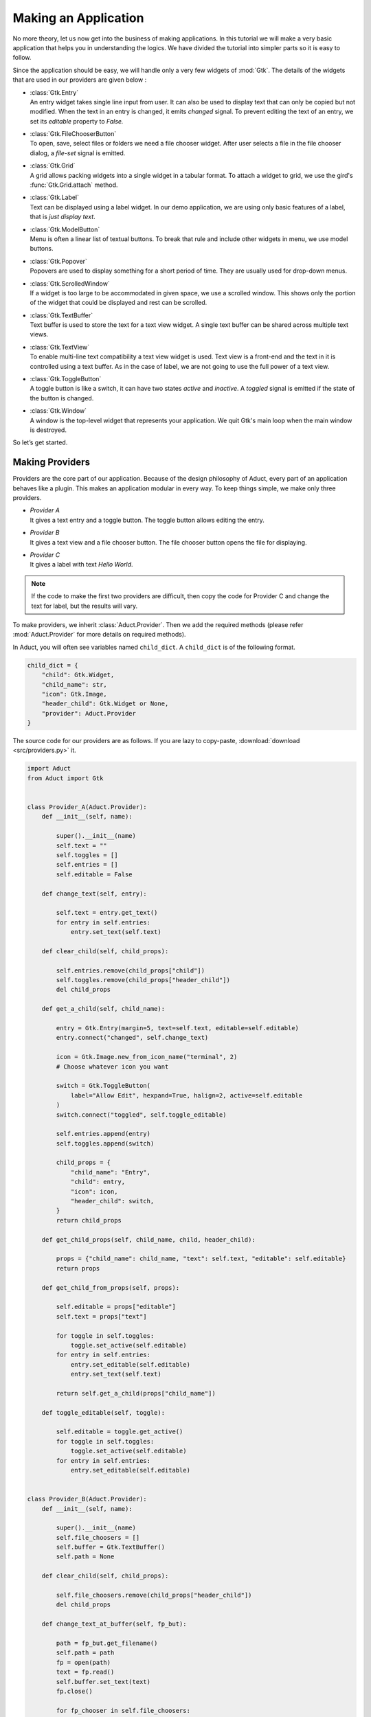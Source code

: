 Making an Application
=====================

No more theory, let us now get into the business of making applications.
In this tutorial we will make a very basic application that helps you in
understanding the logics. We have divided the tutorial into simpler
parts so it is easy to follow.

Since the application should be easy, we will handle only a very few
widgets of :mod:`Gtk`. The details of the widgets that are used in our providers
are given below :

-  | :class:`Gtk.Entry`
   | An entry widget takes single line input from user. It can also be
     used to display text that can only be copied but not modified. When
     the text in an entry is changed, it emits *changed* signal. To
     prevent editing the text of an entry, we set its *editable* property to
     *False.*

-  | :class:`Gtk.FileChooserButton`
   | To open, save, select files or folders we need a file chooser
     widget. After user selects a file in the file chooser dialog, a
     *file-set* signal is emitted.

-  | :class:`Gtk.Grid`
   | A grid allows packing widgets into a single widget in a tabular
     format. To attach a widget to grid, we use the gird's :func:`Gtk.Grid.attach` method.

-  | :class:`Gtk.Label`
   | Text can be displayed using a label widget. In our demo
     application, we are using only basic features of a label, that is
     *just display text*.

-  | :class:`Gtk.ModelButton`
   | Menu is often a linear list of textual buttons. To break that rule
     and include other widgets in menu, we use model buttons.

-  | :class:`Gtk.Popover`
   | Popovers are used to display something for a short period of time.
     They are usually used for drop-down menus.

-  | :class:`Gtk.ScrolledWindow`
   | If a widget is too large to be accommodated in given space, we use
     a scrolled window. This shows only the portion of the widget that
     could be displayed and rest can be scrolled.

-  | :class:`Gtk.TextBuffer`
   | Text buffer is used to store the text for a text view widget. A
     single text buffer can be shared across multiple text views.

-  | :class:`Gtk.TextView`
   | To enable multi-line text compatibility a text view widget is used.
     Text view is a front-end and the text in it is controlled using a
     text buffer. As in the case of label, we are not going to use the
     full power of a text view.

-  | :class:`Gtk.ToggleButton`
   | A toggle button is like a switch, it can have two states *active*
     and *inactive*. A *toggled* signal is emitted if the state of the
     button is changed.

-  | :class:`Gtk.Window`
   | A window is the top-level widget that represents your application.
     We quit Gtk's main loop when the main window is destroyed.

So let’s get started.

Making Providers
----------------

Providers are the core part of our application. Because of the design
philosophy of Aduct, every part of an application behaves like a
plugin. This makes an application modular in every way. To keep things
simple, we make only three providers.

-  | *Provider A*
   | It gives a text entry and a toggle button. The toggle button allows
     editing the entry.

-  | *Provider B*
   | It gives a text view and a file chooser button. The file chooser
     button opens the file for displaying.

-  | *Provider C*
   | It gives a label with text *Hello World*.

.. note:: 
    If the code to make the first two providers are difficult, then
    copy the code for Provider C and change the text for label, but the
    results will vary.

To make providers, we inherit :class:`Aduct.Provider`. Then we add the required
methods (please refer :mod:`Aduct.Provider` for more details on required
methods).

In Aduct, you will often see variables named ``child_dict``. A ``child_dict``
is of the following format.

.. code:: python

   child_dict = {
       "child": Gtk.Widget,
       "child_name": str,
       "icon": Gtk.Image,
       "header_child": Gtk.Widget or None,
       "provider": Aduct.Provider
   }

The source code for our providers are as follows. If you are lazy to copy-paste,
:download:`download <src/providers.py>` it.

.. code:: python

   import Aduct
   from Aduct import Gtk


   class Provider_A(Aduct.Provider):
       def __init__(self, name):

           super().__init__(name)
           self.text = ""
           self.toggles = []
           self.entries = []
           self.editable = False

       def change_text(self, entry):

           self.text = entry.get_text()
           for entry in self.entries:
               entry.set_text(self.text)

       def clear_child(self, child_props):

           self.entries.remove(child_props["child"])
           self.toggles.remove(child_props["header_child"])
           del child_props

       def get_a_child(self, child_name):

           entry = Gtk.Entry(margin=5, text=self.text, editable=self.editable)
           entry.connect("changed", self.change_text)

           icon = Gtk.Image.new_from_icon_name("terminal", 2)
           # Choose whatever icon you want

           switch = Gtk.ToggleButton(
               label="Allow Edit", hexpand=True, halign=2, active=self.editable
           )
           switch.connect("toggled", self.toggle_editable)

           self.entries.append(entry)
           self.toggles.append(switch)

           child_props = {
               "child_name": "Entry",
               "child": entry,
               "icon": icon,
               "header_child": switch,
           }
           return child_props

       def get_child_props(self, child_name, child, header_child):

           props = {"child_name": child_name, "text": self.text, "editable": self.editable}
           return props

       def get_child_from_props(self, props):

           self.editable = props["editable"]
           self.text = props["text"]

           for toggle in self.toggles:
               toggle.set_active(self.editable)
           for entry in self.entries:
               entry.set_editable(self.editable)
               entry.set_text(self.text)

           return self.get_a_child(props["child_name"])

       def toggle_editable(self, toggle):

           self.editable = toggle.get_active()
           for toggle in self.toggles:
               toggle.set_active(self.editable)
           for entry in self.entries:
               entry.set_editable(self.editable)


   class Provider_B(Aduct.Provider):
       def __init__(self, name):

           super().__init__(name)
           self.file_choosers = []
           self.buffer = Gtk.TextBuffer()
           self.path = None

       def clear_child(self, child_props):

           self.file_choosers.remove(child_props["header_child"])
           del child_props

       def change_text_at_buffer(self, fp_but):

           path = fp_but.get_filename()
           self.path = path
           fp = open(path)
           text = fp.read()
           self.buffer.set_text(text)
           fp.close()

           for fp_chooser in self.file_choosers:
               fp_chooser.set_filename(self.path)

       def get_a_child(self, child_name):

           textview = Gtk.TextView(margin=5, buffer=self.buffer)
           scrolled = Gtk.ScrolledWindow(expand=True)
           scrolled.add(textview)

           icon = Gtk.Image.new_from_icon_name("folder", 2)

           fp_but = Gtk.FileChooserButton(title="Choose file", hexpand=True, halign=2)

           if self.path:
               fp_but.set_filename(self.path)

           fp_but.connect("file-set", self.change_text_at_buffer)
           self.file_choosers.append(fp_but)

           child_props = {
               "child_name": "TextView",
               "child": scrolled,
               "icon": icon,
               "header_child": fp_but,
           }
           return child_props

       def get_child_props(self, child_name, child, header_child):

           props = {"child_name": child_name, "path": self.path}
           return props

       def get_child_from_props(self, props):

           self.path = props["path"]
           if self.path:
               fp = open(self.path)
               text = fp.read()
               self.buffer.set_text(text)
               fp.close()

               for fp_chooser in self.file_choosers:
                   fp_chooser.set_filename(self.path)

           return self.get_a_child(props["child_name"])


   class Provider_C(Aduct.Provider):
       def __init__(self, name):

           super().__init__(name)

       def clear_child(self, child_props):

           del child_props

       def get_a_child(self, child_name):

           label = Gtk.Label(margin=5, label="Hello World")

           icon = Gtk.Image.new_from_icon_name("glade", 2)
           child_props = {
               "child_name": "Label",
               "child": label,
               "icon": icon,
               "header_child": None,
           }
           return child_props

       def get_child_props(self, child_name, child, header_child):

           props = {"child_name": child_name}
           return props

       def get_child_from_props(self, props):

           return self.get_a_child(props["child_name"])


   A = Provider_A("Provider A")
   B = Provider_B("Provider B")
   C = Provider_C("Provider C")

We prefer keeping the above code in a separate file (could be named
*providers.py*), because in practical situations (while making real
applications) it is better to isolate providers from the core application,
this makes it easy to maintain. The reason we imported Gtk from Aduct
is not so crucial. It was done to reduce typing, also it makes sure that
we are using the same version of Gtk that Aduct is using.

Designing the Application
-------------------------

Now we have made providers, our next step is to frame the application.
Open a new file (could be named *app.py*). To allow widgets in the
application, we should put a way for users to view available widgets and
select the required. This is done using action button of element and
notebook. The convention is when users left-click an action button, it
should show widgets (from providers) and when they right-click, it
should show options to modify the interface.

There are two suitable ways to show the users the widgets to select
from. It could be a popup window. But pop-ups are considered
distracting. The second option is drop-down menu (also known as popover
menu). Popovers are better as they cover only a small area and are not
as annoying as popup windows. We populate the menu with model buttons.

Before adding providers, we should also spend time in a kind of
functions known as *creator functions*. As Aduct is an interface to
dynamically modify an interface, you need to be able to dynamically make
Aduct widgets. So we make small functions that, when called give the
required widget. An advantage of such functions is that they can be used
to add custom changes to widgets like changing border spacing,
connecting signals and automate other repeating tasks. The first few
lines of *app.py* is given below. (The complete file is also available for
:download:`download <src/app.py>`.)

.. code:: python
   :number-lines:

   import Aduct
   from Aduct import Gtk

   from providers import A, B, C # providers from provider.py

   last_widget = None # The last widget (element/notebook) where popover was shown.


   def new_element():
       element = Aduct.Element(margin=5)
       element.connect("action-clicked", show_popover_element)
       # show_popover_element is a function to show the popover for an element.
       return element


   def new_bin():
       bin_ = Aduct.Bin()
       return bin_


   def new_paned(orientation=0):
       paned = Aduct.Paned(orientation=orientation)
       return paned


   def new_notebook():
       notebook = Aduct.Notebook()
       icon = Gtk.Image.new_from_icon_name("list-add", 2)
       notebook.set_action_button(icon, 1)
       notebook.connect("action-clicked", show_popover_notebook)
       # show_popover_notebook is a function like show_popover_element.
       return notebook

The idea of the above code is simple. When action button of an element
or notebook is clicked, it emits a signal and popover is shown in
return. The popover contains model buttons for various purposes, when
they are clicked, they need to know *for which* element or notebook they
were clicked. To tackle this, when an action button is clicked, we
correspondingly set the value of ``last_widget`` to that widget. With
that, let’s append the next lines of code.

.. code:: python
   :number-lines:


   def show_popover_element(ele, but, event):

       global last_widget
       last_widget = ele

       if event == 1: # 1 -> left-click of mouse
           prov_popover.set_relative_to(but)
           prov_popover.popup()

       elif event == 3: # 3 -> right-click of mouse
           for modbs in tweaks.values():
               for modb in modbs:
                   modb.set_sensitive(True)
           tweak_popover.set_relative_to(but)
           tweak_popover.popup()


   def show_popover_notebook(nb, but, event):

       global last_widget
       last_widget = nb

       if event == 1:
           prov_popover.set_relative_to(but)
           prov_popover.popup()

       elif event == 3:
           for modb in tweaks["Element"]:
               modb.set_sensitive(False)
           for modb in tweaks["Notebook"]:
               modb.set_sensitive(False)
           tweak_popover.set_relative_to(but)
           tweak_popover.popup()

Both the above functions are same but the difference between them is
that first one is for an element and second is for a notebook.
``prov_popover`` is for displaying widgets from providers and
``tweak_popover`` is for showing options to modify the interface. As per
the convention mentioned earlier, we show ``prov_popover`` when users
left-click and ``tweak_popover`` when users right-click an action button. We will cover
later why we are changing sensitivities of model buttons.

Now let us make some more functions that can modify the interface.

.. code:: python
   :number-lines:


   def remove_element(wid):
       global last_widget
       Aduct.remove_element(last_widget, last_widget.get_parent())


   def add_to_paned(wid, position):
       global last_widget
       element = new_element()
       paned = new_paned()
       if position == 0:
           paned.set_orientation(0)
           Aduct.add_to_paned(last_widget, element, paned, 1)
       elif position == 1:
           paned.set_orientation(0)
           Aduct.add_to_paned(last_widget, element, paned, 2)
       elif position == 2:
           paned.set_orientation(1)
           Aduct.add_to_paned(last_widget, element, paned, 1)
       elif position == 3:
           paned.set_orientation(1)
           Aduct.add_to_paned(last_widget, element, paned, 2)


   def add_to_notebook(wid, position):
       global last_widget
       notebook = new_notebook()
       notebook.set_tab_pos(position)
       Aduct.add_to_notebook(last_widget, notebook)

Please read :ref:`functions` to know the details of the functions
used from Aduct. Next we add more functions for changing child at an
element, saving and loading interfaces.

.. code:: python
   :number-lines:


   def change_child_at_element(wid, prov, child_name):
       global last_widget
       if last_widget.type == "element":
           Aduct.change_child_at_element(last_widget, prov, child_name)
       elif last_widget.type == "notebook":
           element = new_element()
           Aduct.change_child_at_element(element, prov, child_name)
           Aduct.add_to_notebook(element, last_widget)
           element.show_all()


   def save_interface(wid):
       from json import dump

       with open("aduct.ui", "w") as fp:
           ui_dict = Aduct.get_interface(top_level)
           dump(ui_dict, fp, indent=2)


   def load_interface(wid):
       from json import load

       with open("aduct.ui") as fp:
           ui_dict = load(fp)
           creator_maps = {
               "type": {
                   "element": (new_element, (), {}),
                   "bin": (new_bin, (), {}),
                   "notebook": (new_notebook, (), {}),
                   "paned": (new_paned, (), {}),
               }
           }
           init_maps = {
               "provider": {"Provider A": A, "Provider B": B, "Provider C": C, None: None}
           }
           Aduct.set_interface(ui_dict, top_level, creator_maps, init_maps)

The first function does some straight-forward tasks. It changes a child
at element when called from element. In case it is called from a
notebook, we make a new element, get a child from provider and add it
to the element. Then we append the element to the notebook.

The second function gets the interface; it is a dictionary with strings,
numbers and None. So it can be dumped using *json* in human-readable
format. We are using a file named *aduct.ui* for saving and loading
interfaces. ``top_level`` (declared later) is the view or element from
which the interface should be fetched. It is usually the root widget.

The third function surely deserves a mention. After completing this
tutorial, you can run the script (*app.py*), try playing with the
interface. Then save the interface. After that open the file named
*aduct.ui*, you will see a *JSON-styled* data with keys like *type*,
*provider* etc. Now when you ask Aduct to create the interface from the
same file, it replaces all the required values with objects (or widgets
here). The convention is that key *type* states the type of Aduct
widget and *provider* states the name of provider.

The dictionaries whose name ends with *maps*, does the job of replacing
strings or numbers with an object. They are nested-dictionaries
of depth two. It is like *what key to replace? If found replace the value
of that key with the value from maps.* For example, from ``init_maps`` we
have the key *provider.* So first the ``set_interface`` function will look
for any key named *provider* in ``ui_dict``. If found it will look at its
value, say it is *Provider A,* now it will go back to ``init_maps`` and
look for the value of key *Provider A* in the dictionary which is the value
of key named *provider*. From the above it is provider ``A``, then the function
replaces the value *Provider A* in ``ui_dict`` with the actual object;
provider ``A``. So you can consider it as a mapping of strings to
objects.

The purpose of ``creator_maps`` and ``init_maps`` are pretty same. Their
difference lies in values they are replacing. ``init_maps`` maps to
object already created, that is initialized objects, like providers,
plugins, file objects. It is to replace object that are already
available and should not created again. On the other hand,
``creator_maps``, dynamically creates objects as needed. It is for the
purpose where each object has to be unique or can be created multiple
times for multiple usage. The values of ``creator_maps`` are of this
order ``(function, args, kwargs)``. While replacing
strings with objects, the object is created by calling the function like
this : ``object = function(*args, **kwargs)``.

Pretty simple as that, however if you are confused, remember them as
mappings. That’s it.

The third function needs a root widget. It will remove whatever child it
holds and replaces it with the children from the *JSON* file. However it
returns the old child for recovering data, something not so necessary in
our application.

The finishing parts of our application is just connecting everything,
creating a new window and adding a top level view.

.. code:: python
   :number-lines:


   provs = [
       (A, Gtk.ModelButton(text="Entry"), "Entry"), # Making a model-button for each provider.
       (B, Gtk.ModelButton(text="TextView"), "TextView"),
       (C, Gtk.ModelButton(text="Label"), "Label"),
   ]

   prov_grid = Gtk.Grid() # A grid to store them

   for y, (prov, modb, child_name) in enumerate(provs):
       prov_grid.attach(modb, 0, y, 1, 1)
       modb.connect("clicked", change_child_at_element, prov, child_name)

   prov_popover = Gtk.PopoverMenu()
   prov_popover.add(prov_grid)
   prov_grid.show_all()

   # Pretty same as providers, but for tweak functions.
   tweaks = {
       "Element": (Gtk.ModelButton(text="Remove"),),
       "Notebook": (
           Gtk.ModelButton(text="Add to top notebook"),
           Gtk.ModelButton(text="Add to side notebook"),
       ),
       "Paned": (
           Gtk.ModelButton(text="Split left"),
           Gtk.ModelButton(text="Split right"),
           Gtk.ModelButton(text="Split up"),
           Gtk.ModelButton(text="Split down"),
       ),
       "Interface": (
           Gtk.ModelButton(text="Load interface"),
           Gtk.ModelButton(text="Save interface"),
       ),
   }

   tweak_grid = Gtk.Grid()

   for x, title in enumerate(tweaks):
       label = Gtk.Label(label=title)
       tweak_grid.attach(label, x, 0, 1, 1)
       modbs = tweaks[title]
       for y, modb in enumerate(modbs):
           tweak_grid.attach(modb, x, y + 1, 1, 1)

   tweak_popover = Gtk.PopoverMenu()
   tweak_popover.add(tweak_grid)
   tweak_grid.show_all()


   def connect_tweaks():
       # Connecting model-buttons to required functions.
       elem_modb = tweaks["Element"][0]
       elem_modb.connect("clicked", remove_element)

       top_nb_modb = tweaks["Notebook"][0]
       top_nb_modb.connect("clicked", add_to_notebook, 2)
       side_nb_modb = tweaks["Notebook"][1]
       side_nb_modb.connect("clicked", add_to_notebook, 0)

       l_paned_modb = tweaks["Paned"][0]
       r_paned_modb = tweaks["Paned"][1]
       u_paned_modb = tweaks["Paned"][2]
       d_paned_modb = tweaks["Paned"][3]

       # 0, 1, 2, 3 are integer values of Gtk.PositionType.
       l_paned_modb.connect("clicked", add_to_paned, 0)
       r_paned_modb.connect("clicked", add_to_paned, 1)
       u_paned_modb.connect("clicked", add_to_paned, 2)
       d_paned_modb.connect("clicked", add_to_paned, 3)

       load_modb = tweaks["Interface"][0]
       save_modb = tweaks["Interface"][1]
       load_modb.connect("clicked", load_interface)
       save_modb.connect("clicked", save_interface)


   connect_tweaks()

   top_level = new_bin()
   element = new_element()
   top_level.add_child(element) # Making a single element and adding it.

   win = Gtk.Window(default_height=500, default_width=750)
   win.add(top_level)
   win.connect("destroy", Gtk.main_quit)
   win.show_all()
   Gtk.main()

Phew... we completed making the application! You might not have
understood some parts, but still, run the application (run *app.py*) and
see how it looks. Well just an empty screen with an empty button, right?
Click on the action button of element and add new child to the element.
Next try right clicking the action button to split it or add it to a
notebook. Have fun removing the views and adding new one. When you are
comfortable with the interface, save the interface and close the
application. Now open it again and load the interface. You should see
the interface you saved.

Let us discuss something we promised earlier. Run the application and
add an element to notebook. Now right-click the element’s action button
and click on *Add to side notebook*, you should see an error in your
terminal or console that a Aduct notebook can only have a Aduct
element as child. It is not a bug, it is a feature! Aduct notebook can
only attach a named child and the only named child in Aduct is
element. So you will get error when you try to add a child of irrelevant
type to a notebook. This is the reason we changed the sensitivities of a
few menu items. Because we don’t want to allow users to do something not
permitted. We could have made separate popovers for notebook and
element, but to avoid repeating codes with small difference, we omitted
it. You might wonder why we didn’t change sensitivities of menu items of
popovers shown for elements inside a notebook, the answer is we want you
to try!

Note a few more things which might look absurd. When you remove an
element from a paned, it collapses to a bin. When you remove
an element from notebook with three or more pages, nothing goes wrong.
But when you remove an element from a notebook with only two pages, the
notebook drops to a bin. In case of a bin, when you try to remove its
child element, instead of removing, it only clears the element.

This also has some reasons behind it. A paned is meant to hold two child, so
when you remove its one child, the purpose of a paned is destroyed, so
it becomes a bin. Similarly, a notebook is meant to hold a number of
elements and show only one of them at a time. A notebook with only page
is against its purpose, so it becomes a bin. For bin, the same logic is
applied. A Aduct bin is, by convention, used as a top-level for holding
other view. When you remove the element from it, the complete interface
link is broken and you get a blank space, where no kind of interaction
is possible. To avoid this, bin always clears the element instead of
removing it.

However, if these behaviors are not acceptable to you, you are always
free to create your own functions and use them.

While using the widgets like entry, text view in our application, you
might have noticed that an entry is just a copy of another entry, with
same text and mode, synchronized between them. This is to symbolize that
widgets with same name are basically the same. But this is not enforced.
It depends on the provider, it may produce a new widget or just a copy.

So here we reach the end of tutorial. There are some lines, paragraphs
or entire section that doesn’t even make any sense to you. Feel free to
discuss it with other developers to get help. Also if you think, the
same matter could be presented in a better manner, you are always
welcome to suggest your edits.

At last, we would like to say, designing an application is like painting.
Everyone has a brush and seven basic colors. It depends on the painter how
great he/she is going to make his/her art look. He/she may have a different ideology
and style, its unique and can’t be duplicated.

Same in case of an application, Aduct is like brush and
paint, it lies in your method, how well you are going to utilize it.
Sometimes it could come out worse, where you should surely retry.
Sometimes it could come great, where you should share the method with
others (including us!). Also beauty lies in the eyes of the viewer, not
in the painting... cheers!

